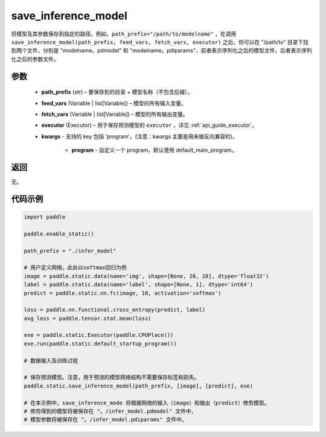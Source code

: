 .. _cn_api_static_save_inference_model:

save_inference_model
-------------------------------


.. py:function:: paddle.static.save_inference_model(path_prefix, feed_vars, fetch_vars, executor, **kwargs)




将模型及其参数保存到指定的路径。例如，``path_prefix="/path/to/modelname"`` ，在调用 ``save_inference_model(path_prefix, feed_vars, fetch_vars, executor)`` 之后，你可以在 "/path/to" 目录下找到两个文件，分别是 "modelname。pdmodel" 和 "modelname。pdiparams"，前者表示序列化之后的模型文件，后者表示序列化之后的参数文件。


参数
::::::::::::

  - **path_prefix** (str) – 要保存到的目录 + 模型名称（不包含后缀）。
  - **feed_vars** (Variable | list[Variable]) – 模型的所有输入变量。
  - **fetch_vars** (Variable | list[Variable]) – 模型的所有输出变量。
  - **executor** (Executor) –  用于保存预测模型的 ``executor`` ，详见 :ref:`api_guide_executor`。
  - **kwargs** - 支持的 key 包括 'program'。(注意：kwargs 主要是用来做反向兼容的)。

      - **program** - 自定义一个 program，默认使用 default_main_program。


返回
::::::::::::

无。


代码示例
::::::::::::

.. code-block:: python

    import paddle

    paddle.enable_static()

    path_prefix = "./infer_model"

    # 用户定义网络，此处以softmax回归为例
    image = paddle.static.data(name='img', shape=[None, 28, 28], dtype='float32')
    label = paddle.static.data(name='label', shape=[None, 1], dtype='int64')
    predict = paddle.static.nn.fc(image, 10, activation='softmax')

    loss = paddle.nn.functional.cross_entropy(predict, label)
    avg_loss = paddle.tensor.stat.mean(loss)

    exe = paddle.static.Executor(paddle.CPUPlace())
    exe.run(paddle.static.default_startup_program())

    # 数据输入及训练过程

    # 保存预测模型。注意，用于预测的模型网络结构不需要保存标签和损失。
    paddle.static.save_inference_model(path_prefix, [image], [predict], exe)

    # 在本示例中，save_inference_mode 将根据网络的输入（image）和输出（predict）修剪模型。
    # 修剪得到的模型将被保存在 "。/infer_model.pdmodel" 文件中，
    # 模型参数将被保存在 "。/infer_model.pdiparams" 文件中。

